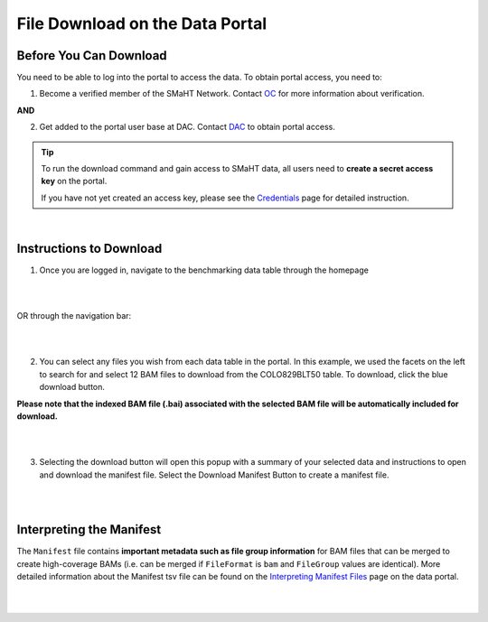 =================================
File Download on the Data Portal
=================================

Before You Can Download
^^^^^^^^^^^^^^^^^^^^^^^
You need to be able to log into the portal to access the data. To obtain portal access, you need to:

1. Become a verified member of the SMaHT Network. Contact `OC <mailto:smahtsupport@gowustl.onmicrosoft.com>`_ for more information about verification.

**AND**

2. Get added to the portal user base at DAC. Contact `DAC <mailto:smhelp@hms-dbmi.atlassian.net>`_ to obtain portal access.

.. TIP::
   To run the download command and gain access to SMaHT data, all users need to **create a secret access key** on the portal.
   
   If you have not yet created an access key, please see the `Credentials </docs/user-guide/credentials>`_ page for detailed instruction.

|

Instructions to Download
^^^^^^^^^^^^^^^^^^^^^^^^
1. Once you are logged in, navigate to the benchmarking data table through the homepage

|

.. image:: /static/img/docs/homepage_benchmarking_link.png
   :target: /static/img/docs/homepage_benchmarking_link.png
   :alt: Homepage Benchmarking Link

|

OR through the navigation bar:

|

.. image:: /static/img/docs/navigation_benchmarking_link.png
   :target: /static/img/docs/navigation_benchmarking_link.png
   :alt: Navigation Benchmarking Link

|

2. You can select any files you wish from each data table in the portal. In this example, we used the facets on the left to search for and select 12 BAM files to download from the COLO829BLT50 table. To download, click the blue download button.

**Please note that the indexed BAM file (.bai) associated with the selected BAM file will be automatically included for download.**

|

.. image:: /static/img/docs/benchmarking_bam_selection.png
   :target: /static/img/docs/benchmarking_bam_selection.png
   :alt: Benchmarking BAM File Selection

|

3. Selecting the download button will open this popup with a summary of your selected data and instructions to open and download the manifest file. Select the Download Manifest Button to create a manifest file.

|

.. image:: /static/img/docs/download_modal_example.png
   :target: /static/img/docs/download_modal_example.png
   :alt: Download Modal Example

|


Interpreting the Manifest
^^^^^^^^^^^^^^^^^^^^^^^^^

The ``Manifest`` file contains **important metadata such as file group information** for BAM files that can be merged to create high-coverage BAMs (i.e. can be merged if ``FileFormat`` is ``bam`` and ``FileGroup`` values are identical). More detailed information about the Manifest tsv file can be found on the `Interpreting Manifest Files </docs/user-guide/manifest>`_ page on the data portal.

|

.. image:: /static/img/docs/manisfest_tsv_example.png
   :target: /static/img/docs/manisfest_tsv_example.png
   :alt: Manifest TSV Example

|
